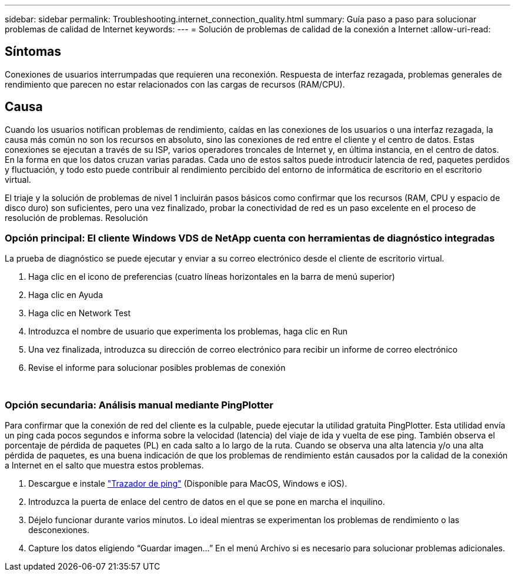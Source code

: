 ---
sidebar: sidebar 
permalink: Troubleshooting.internet_connection_quality.html 
summary: Guía paso a paso para solucionar problemas de calidad de Internet 
keywords:  
---
= Solución de problemas de calidad de la conexión a Internet
:allow-uri-read: 




== Síntomas

Conexiones de usuarios interrumpadas que requieren una reconexión. Respuesta de interfaz rezagada, problemas generales de rendimiento que parecen no estar relacionados con las cargas de recursos (RAM/CPU).



== Causa

Cuando los usuarios notifican problemas de rendimiento, caídas en las conexiones de los usuarios o una interfaz rezagada, la causa más común no son los recursos en absoluto, sino las conexiones de red entre el cliente y el centro de datos. Estas conexiones se ejecutan a través de su ISP, varios operadores troncales de Internet y, en última instancia, en el centro de datos. En la forma en que los datos cruzan varias paradas. Cada uno de estos saltos puede introducir latencia de red, paquetes perdidos y fluctuación, y todo esto puede contribuir al rendimiento percibido del entorno de informática de escritorio en el escritorio virtual.

El triaje y la solución de problemas de nivel 1 incluirán pasos básicos como confirmar que los recursos (RAM, CPU y espacio de disco duro) son suficientes, pero una vez finalizado, probar la conectividad de red es un paso excelente en el proceso de resolución de problemas. Resolución



=== Opción principal: El cliente Windows VDS de NetApp cuenta con herramientas de diagnóstico integradas

La prueba de diagnóstico se puede ejecutar y enviar a su correo electrónico desde el cliente de escritorio virtual.

. Haga clic en el icono de preferencias (cuatro líneas horizontales en la barra de menú superior)
. Haga clic en Ayuda
. Haga clic en Network Test
. Introduzca el nombre de usuario que experimenta los problemas, haga clic en Run
. Una vez finalizada, introduzca su dirección de correo electrónico para recibir un informe de correo electrónico
. Revise el informe para solucionar posibles problemas de conexión


image:internet_quality1.gif[""]

image:internet_quality2.png[""]



=== Opción secundaria: Análisis manual mediante PingPlotter

Para confirmar que la conexión de red del cliente es la culpable, puede ejecutar la utilidad gratuita PingPlotter. Esta utilidad envía un ping cada pocos segundos e informa sobre la velocidad (latencia) del viaje de ida y vuelta de ese ping. También observa el porcentaje de pérdida de paquetes (PL) en cada salto a lo largo de la ruta. Cuando se observa una alta latencia y/o una alta pérdida de paquetes, es una buena indicación de que los problemas de rendimiento están causados por la calidad de la conexión a Internet en el salto que muestra estos problemas.

. Descargue e instale link:https://www.pingplotter.com/["Trazador de ping"] (Disponible para MacOS, Windows e iOS).
. Introduzca la puerta de enlace del centro de datos en el que se pone en marcha el inquilino.
. Déjelo funcionar durante varios minutos. Lo ideal mientras se experimentan los problemas de rendimiento o las desconexiones.
. Capture los datos eligiendo “Guardar imagen…” En el menú Archivo si es necesario para solucionar problemas adicionales.

